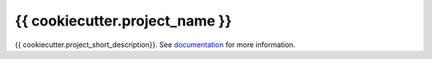 ===============================
{{ cookiecutter.project_name }}
===============================

.. image:: https://img.shields.io/circleci/project/github/{{ cookiecutter.github_username }}/{{ cookiecutter.repo_name }}/master.svg?style=for-the-badge
    :target: https://circleci.com/gh/{{ cookiecutter.github_username }}/{{ cookiecutter.repo_name }}/tree/master

.. image:: https://img.shields.io/codecov/c/github/{{ cookiecutter.github_username }}/{{ cookiecutter.repo_name }}.svg?style=for-the-badge
    :target: https://codecov.io/gh/{{ cookiecutter.github_username }}/{{ cookiecutter.repo_name }}


.. image:: https://img.shields.io/readthedocs/{{ cookiecutter.repo_name }}/latest.svg?style=for-the-badge
    :target: https://{{ cookiecutter.repo_name }}.readthedocs.io/en/latest/?badge=latest
    :alt: Documentation Status

{{ cookiecutter.project_short_description}}.
See documentation_ for more information.

.. _documentation: https://{{ cookiecutter.repo_name }}.readthedocs.io/en/latest/

